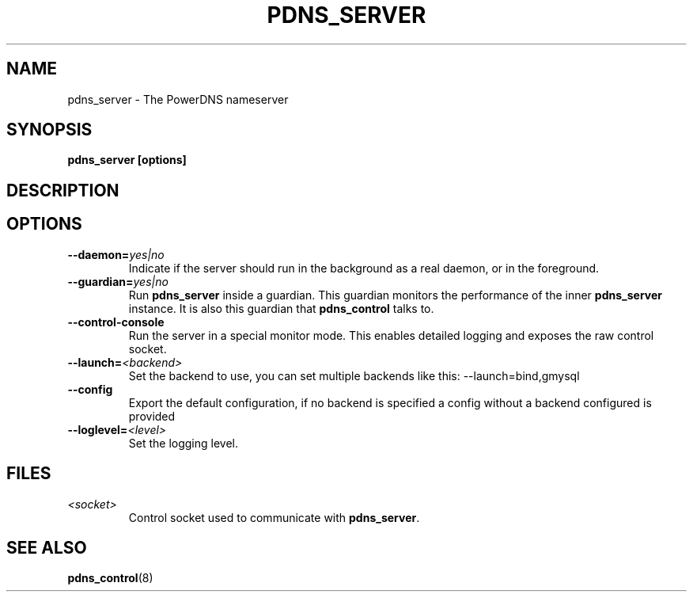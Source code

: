 .TH PDNS_SERVER 8 "December 2002" "PowerDNS"
.SH NAME
pdns_server \- The PowerDNS nameserver
.SH SYNOPSIS
.B pdns_server [options]
.SH DESCRIPTION
\fB
.SH OPTIONS
.TP
.B \-\-daemon=\fIyes|no\fR
Indicate if the server should run in the background as a real daemon,
or in the foreground.
.TP
.B \-\-guardian=\fIyes|no\fR
Run \fBpdns_server\fR inside a guardian. This guardian monitors the performance
of the inner \fBpdns_server\fR instance. It is also this guardian that
\fBpdns_control\fR talks to.
.TP
.B \-\-control\-console
Run the server in a special monitor mode. This enables detailed logging
and exposes the raw control socket.
.TP
.B \-\-launch=\fI<backend>\fR
Set the backend to use, you can set multiple backends like this: \-\-launch=bind,gmysql
.TP
.B \-\-config
Export the default configuration, if no backend is specified a config without a backend configured is provided
.TP
.B \-\-loglevel=\fI<level>\fR
Set the logging level.
.SH FILES
.TP
.I <socket>
Control socket used to communicate with \fBpdns_server\fR.
.SH SEE ALSO
.BR pdns_control (8)
